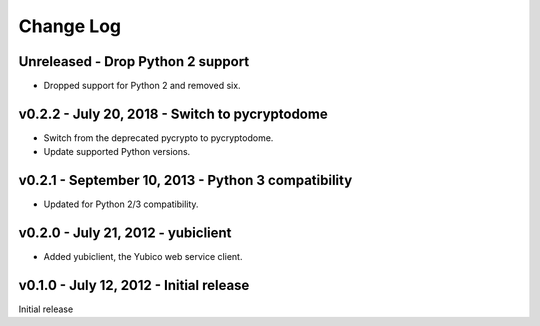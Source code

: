 Change Log
==========

Unreleased - Drop Python 2 support
-------------------------------------------------------------------------------

- Dropped support for Python 2 and removed six.


v0.2.2 - July 20, 2018 - Switch to pycryptodome
-----------------------------------------------

- Switch from the deprecated pycrypto to pycryptodome.

- Update supported Python versions.


v0.2.1 - September 10, 2013 - Python 3 compatibility
----------------------------------------------------

- Updated for Python 2/3 compatibility.


v0.2.0 - July 21, 2012 - yubiclient
-----------------------------------

- Added yubiclient, the Yubico web service client.


v0.1.0 - July 12, 2012 - Initial release
----------------------------------------

Initial release
